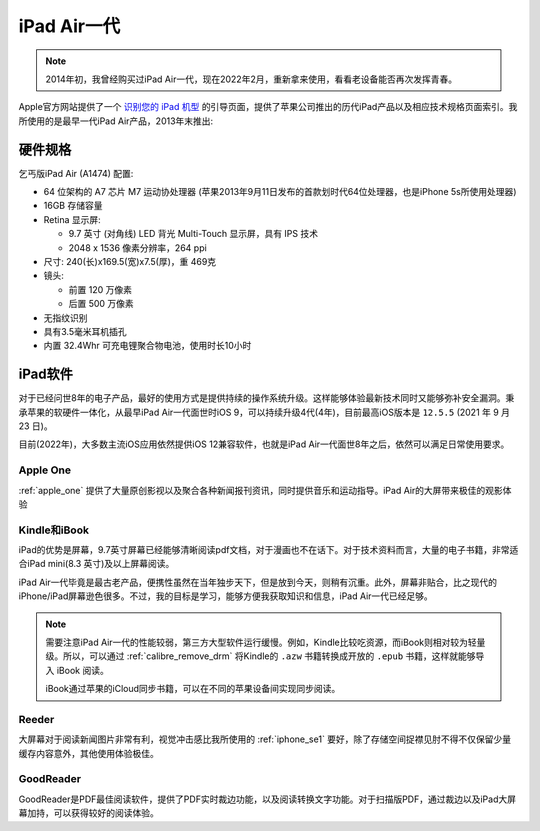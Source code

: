 .. _iphone_air1:

==================
iPad Air一代
==================

.. note::

   2014年初，我曾经购买过iPad Air一代，现在2022年2月，重新拿来使用，看看老设备能否再次发挥青春。

Apple官方网站提供了一个 `识别您的 iPad 机型 <https://support.apple.com/zh-cn/HT201471>`_ 的引导页面，提供了苹果公司推出的历代iPad产品以及相应技术规格页面索引。我所使用的是最早一代iPad Air产品，2013年末推出:

.. figure:: ../../_static/apple/ipad/ipad_air1.jpg
   :scale: 60

硬件规格
===========

乞丐版iPad Air (A1474) 配置:

- 64 位架构的 A7 芯片 M7 运动协处理器 (苹果2013年9月11日发布的首款划时代64位处理器，也是iPhone 5s所使用处理器)
- 16GB 存储容量
- Retina 显示屏: 

  - 9.7 英寸 (对角线) LED 背光 Multi-Touch 显示屏，具有 IPS 技术
  - 2048 x 1536 像素分辨率，264 ppi

- 尺寸: 240(长)x169.5(宽)x7.5(厚)，重 469克
- 镜头:

  - 前置 120 万像素
  - 后置 500 万像素

- 无指纹识别
- 具有3.5毫米耳机插孔
- 内置 32.4Whr 可充电锂聚合物电池，使用时长10小时

iPad软件
========

对于已经问世8年的电子产品，最好的使用方式是提供持续的操作系统升级。这样能够体验最新技术同时又能够弥补安全漏洞。秉承苹果的软硬件一体化，从最早iPad Air一代面世时iOS 9，可以持续升级4代(4年)，目前最高iOS版本是 ``12.5.5`` (2021 年 9 月 23 日)。

目前(2022年)，大多数主流iOS应用依然提供iOS 12兼容软件，也就是iPad Air一代面世8年之后，依然可以满足日常使用要求。

Apple One
----------

:ref:`apple_one` 提供了大量原创影视以及聚合各种新闻报刊资讯，同时提供音乐和运动指导。iPad Air的大屏带来极佳的观影体验

Kindle和iBook
----------------

iPad的优势是屏幕，9.7英寸屏幕已经能够清晰阅读pdf文档，对于漫画也不在话下。对于技术资料而言，大量的电子书籍，非常适合iPad mini(8.3 英寸)及以上屏幕阅读。

iPad Air一代毕竟是最古老产品，便携性虽然在当年独步天下，但是放到今天，则稍有沉重。此外，屏幕非贴合，比之现代的iPhone/iPad屏幕逊色很多。不过，我的目标是学习，能够方便我获取知识和信息，iPad Air一代已经足够。

.. note::

   需要注意iPad Air一代的性能较弱，第三方大型软件运行缓慢。例如，Kindle比较吃资源，而iBook则相对较为轻量级。所以，可以通过 :ref:`calibre_remove_drm` 将Kindle的 ``.azw`` 书籍转换成开放的 ``.epub`` 书籍，这样就能够导入 iBook 阅读。

   iBook通过苹果的iCloud同步书籍，可以在不同的苹果设备间实现同步阅读。

Reeder
----------

大屏幕对于阅读新闻图片非常有利，视觉冲击感比我所使用的 :ref:`iphone_se1` 要好，除了存储空间捉襟见肘不得不仅保留少量缓存内容意外，其他使用体验极佳。 

GoodReader
-----------

GoodReader是PDF最佳阅读软件，提供了PDF实时裁边功能，以及阅读转换文字功能。对于扫描版PDF，通过裁边以及iPad大屏幕加持，可以获得较好的阅读体验。
